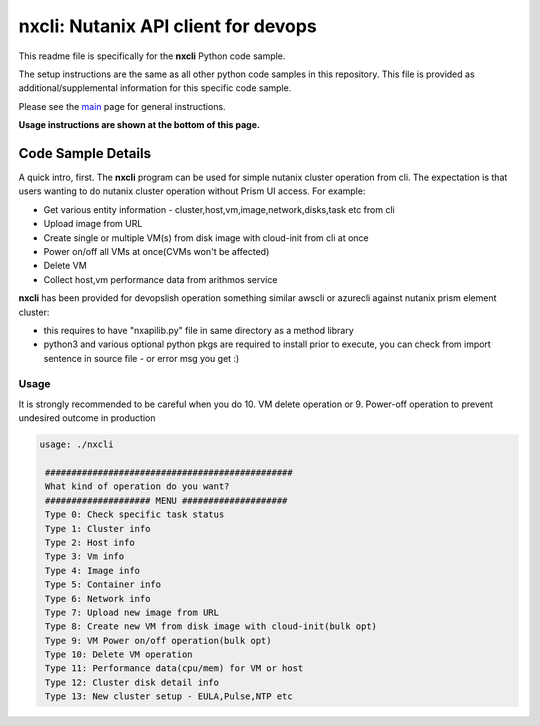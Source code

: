 nxcli: Nutanix API client for devops
#############################################

This readme file is specifically for the **nxcli** Python code sample.

The setup instructions are the same as all other python code samples in this repository.  This file is provided as additional/supplemental information for this specific code sample.

Please see the `main <https://github.com/nutanixdev/code-samples/tree/master/python>`_ page for general instructions.

**Usage instructions are shown at the bottom of this page.**

Code Sample Details
...................

A quick intro, first.  The **nxcli** program can be used for simple nutanix cluster operation from cli.  The expectation is that users wanting to do nutanix cluster operation without Prism UI access.  For example:

- Get various entity information - cluster,host,vm,image,network,disks,task etc from cli
- Upload image from URL 
- Create single or multiple VM(s) from disk image with cloud-init from cli at once
- Power on/off all VMs at once(CVMs won't be affected)
- Delete VM 
- Collect host,vm performance data from arithmos service

**nxcli** has been provided for devopslish operation something similar awscli or azurecli against nutanix prism element cluster:

- this requires to have "nxapilib.py" file in same directory as a method library
- python3 and various optional python pkgs are required to install prior to execute, you can check from import sentence in source file - or error msg you get :)

Usage
-----

It is strongly recommended to be careful when you do 10. VM delete operation or 9. Power-off operation to prevent undesired outcome in production

.. code-block:: bash

   usage: ./nxcli

    ###############################################
    What kind of operation do you want?
    #################### MENU ####################
    Type 0: Check specific task status
    Type 1: Cluster info
    Type 2: Host info
    Type 3: Vm info
    Type 4: Image info
    Type 5: Container info
    Type 6: Network info
    Type 7: Upload new image from URL
    Type 8: Create new VM from disk image with cloud-init(bulk opt)
    Type 9: VM Power on/off operation(bulk opt)
    Type 10: Delete VM operation
    Type 11: Performance data(cpu/mem) for VM or host
    Type 12: Cluster disk detail info
    Type 13: New cluster setup - EULA,Pulse,NTP etc

.. code-block:: bash
   if this was the first time executed, it will ask for cluster detail:
   or it will use saved cluster configuration to communicate.
   